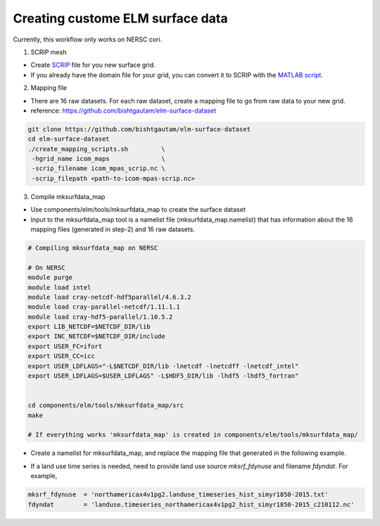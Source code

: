 Creating custome ELM surface data
===========================

Currently, this workflow only works on NERSC cori. 

1. SCRIP mesh

-  Create `SCRIP <https://earthsystemmodeling.org/docs/release/ESMF_8_0_1/ESMF_refdoc/node3.html#SECTION03028000000000000000>`_ file for you new surface grid. 

-  If you already have the domain file for your grid, you can convert it to SCRIP with the `MATLAB script <https://github.com/donghuix/Setup-E3SM-Mac/blob/master/matlab-scripts-to-process-inputs/convert_domain_to_SCRIPgrid.m>`_.

2. Mapping file

- There are 16 raw datasets. For each raw dataset, create a mapping file to go from raw data to your new grid.

- reference: https://github.com/bishtgautam/elm-surface-dataset

.. code-block:: bash 

   git clone https://github.com/bishtgautam/elm-surface-dataset
   cd elm-surface-dataset
   ./create_mapping_scripts.sh         \
    -hgrid_name icom_maps              \
    -scrip_filename icom_mpas_scrip.nc \
    -scrip_filepath <path-to-icom-mpas-scrip.nc>

3. Compile mksurfdata_map

- Use components/elm/tools/mksurfdata_map to create the surface dataset

- Input to the mksurfdata_map tool is a namelist file (mksurfdata_map.namelist) that has information about the 16 mapping files (generated in step-2) and 16 raw datasets.

.. code-block:: bash 

   # Compiling mksurfdata_map on NERSC
    
   # On NERSC
   module purge
   module load intel
   module load cray-netcdf-hdf5parallel/4.6.3.2
   module load cray-parallel-netcdf/1.11.1.1
   module load cray-hdf5-parallel/1.10.5.2
   export LIB_NETCDF=$NETCDF_DIR/lib
   export INC_NETCDF=$NETCDF_DIR/include
   export USER_FC=ifort
   export USER_CC=icc
   export USER_LDFLAGS="-L$NETCDF_DIR/lib -lnetcdf -lnetcdff -lnetcdf_intel"
   export USER_LDFLAGS=$USER_LDFLAGS" -L$HDF5_DIR/lib -lhdf5 -lhdf5_fortran"
    
    
   cd components/elm/tools/mksurfdata_map/src
   make
    
   # If everything works 'mksurfdata_map' is created in components/elm/tools/mksurfdata_map/

- Create a namelist for mksurfdata_map, and replace the mapping file that generated in the following example.

.. code-block:: bash 
   # On NERSC use /global/cfs/cdirs/e3sm/inputdata/lnd/clm2/rawdata for mksrf_*

   >cat northamericax4v1pg2-2010.namelist
      &elmexp
       nglcec            = 0
       mksrf_fgrid       = '/global/cscratch1/sd/gbisht/inputdata/lnd/clm2/mappingdata/maps/northamericax4v1pg2/map_0.5x0.5_MODIS_to_northamericax4v1pg2_nomask_aave_da_c210112.nc'
       map_fpft          = '/global/cscratch1/sd/gbisht/inputdata/lnd/clm2/mappingdata/maps/northamericax4v1pg2/map_0.5x0.5_MODIS_to_northamericax4v1pg2_nomask_aave_da_c210112.nc'
       map_fglacier      = '/global/cscratch1/sd/gbisht/inputdata/lnd/clm2/mappingdata/maps/northamericax4v1pg2/map_3x3min_GLOBE-Gardner_to_northamericax4v1pg2_nomask_aave_da_c210112.nc'
       map_fsoicol       = '/global/cscratch1/sd/gbisht/inputdata/lnd/clm2/mappingdata/maps/northamericax4v1pg2/map_0.5x0.5_MODIS_to_northamericax4v1pg2_nomask_aave_da_c210112.nc'
       map_fsoiord       = '/global/cscratch1/sd/gbisht/inputdata/lnd/clm2/mappingdata/maps/northamericax4v1pg2/map_0.5x0.5_MODIS_to_northamericax4v1pg2_nomask_aave_da_c210112.nc'
       map_furban        = '/global/cscratch1/sd/gbisht/inputdata/lnd/clm2/mappingdata/maps/northamericax4v1pg2/map_3x3min_LandScan2004_to_northamericax4v1pg2_nomask_aave_da_c210112.nc'
       map_fmax          = '/global/cscratch1/sd/gbisht/inputdata/lnd/clm2/mappingdata/maps/northamericax4v1pg2/map_3x3min_USGS_to_northamericax4v1pg2_nomask_aave_da_c210112.nc'
       map_forganic      = '/global/cscratch1/sd/gbisht/inputdata/lnd/clm2/mappingdata/maps/northamericax4v1pg2/map_5x5min_ISRIC-WISE_to_northamericax4v1pg2_nomask_aave_da_c210112.nc'
       map_flai          = '/global/cscratch1/sd/gbisht/inputdata/lnd/clm2/mappingdata/maps/northamericax4v1pg2/map_0.5x0.5_MODIS_to_northamericax4v1pg2_nomask_aave_da_c210112.nc'
       map_fharvest      = '/global/cscratch1/sd/gbisht/inputdata/lnd/clm2/mappingdata/maps/northamericax4v1pg2/map_0.5x0.5_MODIS_to_northamericax4v1pg2_nomask_aave_da_c210112.nc'
       map_flakwat       = '/global/cscratch1/sd/gbisht/inputdata/lnd/clm2/mappingdata/maps/northamericax4v1pg2/map_3x3min_MODIS_to_northamericax4v1pg2_nomask_aave_da_c210112.nc'
       map_fwetlnd       = '/global/cscratch1/sd/gbisht/inputdata/lnd/clm2/mappingdata/maps/northamericax4v1pg2/map_0.5x0.5_AVHRR_to_northamericax4v1pg2_nomask_aave_da_c210112.nc'
       map_fvocef        = '/global/cscratch1/sd/gbisht/inputdata/lnd/clm2/mappingdata/maps/northamericax4v1pg2/map_0.5x0.5_AVHRR_to_northamericax4v1pg2_nomask_aave_da_c210112.nc'
       map_fsoitex       = '/global/cscratch1/sd/gbisht/inputdata/lnd/clm2/mappingdata/maps/northamericax4v1pg2/map_5x5min_IGBP-GSDP_to_northamericax4v1pg2_nomask_aave_da_c210112.nc'
       map_furbtopo      = '/global/cscratch1/sd/gbisht/inputdata/lnd/clm2/mappingdata/maps/northamericax4v1pg2/map_10x10min_nomask_to_northamericax4v1pg2_nomask_aave_da_c210112.nc'
       map_flndtopo      = '/global/cscratch1/sd/gbisht/inputdata/lnd/clm2/mappingdata/maps/northamericax4v1pg2/map_10x10min_nomask_to_northamericax4v1pg2_nomask_aave_da_c210112.nc'
       map_fgdp          = '/global/cscratch1/sd/gbisht/inputdata/lnd/clm2/mappingdata/maps/northamericax4v1pg2/map_0.5x0.5_AVHRR_to_northamericax4v1pg2_nomask_aave_da_c210112.nc'
       map_fpeat         = '/global/cscratch1/sd/gbisht/inputdata/lnd/clm2/mappingdata/maps/northamericax4v1pg2/map_0.5x0.5_AVHRR_to_northamericax4v1pg2_nomask_aave_da_c210112.nc'
       map_fabm          = '/global/cscratch1/sd/gbisht/inputdata/lnd/clm2/mappingdata/maps/northamericax4v1pg2/map_0.5x0.5_AVHRR_to_northamericax4v1pg2_nomask_aave_da_c210112.nc'
       map_ftopostats    = '/global/cscratch1/sd/gbisht/inputdata/lnd/clm2/mappingdata/maps/northamericax4v1pg2/map_1km-merge-10min_HYDRO1K-merge-nomask_to_northamericax4v1pg2_nomask_aave_da_c210112.nc'
       map_fvic          = '/global/cscratch1/sd/gbisht/inputdata/lnd/clm2/mappingdata/maps/northamericax4v1pg2/map_0.9x1.25_GRDC_to_northamericax4v1pg2_nomask_aave_da_c210112.nc'
       map_fch4          = '/global/cscratch1/sd/gbisht/inputdata/lnd/clm2/mappingdata/maps/northamericax4v1pg2/map_360x720cru_cruncep_to_northamericax4v1pg2_nomask_aave_da_c210112.nc'
       map_fphosphorus   = '/global/cscratch1/sd/gbisht/inputdata/lnd/clm2/mappingdata/maps/northamericax4v1pg2/map_0.5x0.5_GSDTG2000_to_northamericax4v1pg2_nomask_aave_da_c210112.nc'
       map_fgrvl         = '/global/cscratch1/sd/gbisht/inputdata/lnd/clm2/mappingdata/maps/northamericax4v1pg2/map_5x5min_ISRIC-WISE_to_northamericax4v1pg2_nomask_aave_da_c210112.nc'
       map_fslp10        = '/global/cscratch1/sd/gbisht/inputdata/lnd/clm2/mappingdata/maps/northamericax4v1pg2/map_0.5x0.5_AVHRR_to_northamericax4v1pg2_nomask_aave_da_c210112.nc'
       map_fero          = '/global/cscratch1/sd/gbisht/inputdata/lnd/clm2/mappingdata/maps/northamericax4v1pg2/map_0.5x0.5_AVHRR_to_northamericax4v1pg2_nomask_aave_da_c210112.nc'
       mksrf_fsoitex     = '/global/cscratch1/sd/gbisht/inputdata/lnd/clm2/rawdata/mksrf_soitex.10level.c010119.nc'
       mksrf_forganic    = '/global/cscratch1/sd/gbisht/inputdata/lnd/clm2/rawdata/mksrf_organic_10level_5x5min_ISRIC-WISE-NCSCD_nlev7_c120830.nc'
       mksrf_flakwat     = '/global/cscratch1/sd/gbisht/inputdata/lnd/clm2/rawdata/mksrf_LakePnDepth_3x3min_simyr2004_c111116.nc'
       mksrf_fwetlnd     = '/global/cscratch1/sd/gbisht/inputdata/lnd/clm2/rawdata/mksrf_lanwat.050425.nc'
       mksrf_fmax        = '/global/cscratch1/sd/gbisht/inputdata/lnd/clm2/rawdata/mksrf_fmax_3x3min_USGS_c120911.nc'
       mksrf_fglacier    = '/global/cscratch1/sd/gbisht/inputdata/lnd/clm2/rawdata/mksrf_glacier_3x3min_simyr2000.c120926.nc'
       mksrf_fvocef      = '/global/cscratch1/sd/gbisht/inputdata/lnd/clm2/rawdata/mksrf_vocef_0.5x0.5_simyr2000.c110531.nc'
       mksrf_furbtopo    = '/global/cscratch1/sd/gbisht/inputdata/lnd/clm2/rawdata/mksrf_topo.10min.c080912.nc'
       mksrf_flndtopo    = '/global/cscratch1/sd/gbisht/inputdata/lnd/clm2/rawdata/topodata_10min_USGS_071205.nc'
       mksrf_fgdp        = '/global/cscratch1/sd/gbisht/inputdata/lnd/clm2/rawdata/mksrf_gdp_0.5x0.5_AVHRR_simyr2000.c130228.nc'
       mksrf_fpeat       = '/global/cscratch1/sd/gbisht/inputdata/lnd/clm2/rawdata/mksrf_peatf_0.5x0.5_AVHRR_simyr2000.c130228.nc'
       mksrf_fabm        = '/global/cscratch1/sd/gbisht/inputdata/lnd/clm2/rawdata/mksrf_abm_0.5x0.5_AVHRR_simyr2000.c130201.nc'
       mksrf_ftopostats  = '/global/cscratch1/sd/gbisht/inputdata/lnd/clm2/rawdata/mksrf_topostats_1km-merge-10min_HYDRO1K-merge-nomask_simyr2000.c130402.nc'
       mksrf_fvic        = '/global/cscratch1/sd/gbisht/inputdata/lnd/clm2/rawdata/mksrf_vic_0.9x1.25_GRDC_simyr2000.c130307.nc'
       mksrf_fch4        = '/global/cscratch1/sd/gbisht/inputdata/lnd/clm2/rawdata/mksrf_ch4inversion_360x720_cruncep_simyr2000.c130322.nc'
       outnc_double      = .true.
       all_urban         = .false.
       no_inlandwet      = .true.
       mksrf_furban      = '/global/cscratch1/sd/gbisht/inputdata/lnd/clm2/rawdata/mksrf_urban_0.05x0.05_simyr2000.c120621.nc'
       mksrf_fphosphorus = '/global/cscratch1/sd/gbisht/inputdata/lnd/clm2/rawdata/mksrf_soilphos_0.5x0.5_simyr1850.c170623.nc'
       mksrf_fgrvl       = '/global/cscratch1/sd/gbisht/inputdata/lnd/clm2/rawdata/mksrf_gravel_10level_5min.c190603.nc'
       mksrf_fslp10      = '/global/cscratch1/sd/gbisht/inputdata/lnd/clm2/rawdata/mksrf_slope_10p_0.5x0.5.c190603.nc'
       mksrf_fero        = '/global/cscratch1/sd/gbisht/inputdata/lnd/clm2/rawdata/mksrf_soilero_0.5x0.5.c190603.nc'
       mksrf_fvegtyp  = '/global/cscratch1/sd/gbisht/inputdata/lnd/clm2/rawdata/LUT_LUH2_HIST_LUH1f_07082020/LUT_LUH2_historical_2010_c07082020.nc'
       mksrf_fsoicol  = '/global/cscratch1/sd/gbisht/inputdata/lnd/clm2/rawdata/pftlandusedyn.0.5x0.5.simyr1850-2005.c090630/mksrf_soilcol_global_c090324.nc'
       mksrf_fsoiord  = '/global/cscratch1/sd/gbisht/inputdata/lnd/clm2/rawdata/pftlandusedyn.0.5x0.5.simyr1850-2005.c090630/mksrf_soilord_global_c150313.nc'
       mksrf_flai     = '/global/cscratch1/sd/gbisht/inputdata/lnd/clm2/rawdata/pftlandusedyn.0.5x0.5.simyr1850-2005.c090630/mksrf_lai_global_c090506.nc'
       fsurdat        = 'surfdata_northamericax4v1pg2_simyr2010_c210112.nc'
       fsurlog        = 'surfdata_northamericax4v1pg2_simyr2010_c210112.log'
       mksrf_fdynuse  = ' '
       fdyndat        = ' '
      /

      # On NERSC use an interactive job to create the data
      salloc --nodes 1 --qos interactive --time 01:00:00 --constraint knl -A e3sm

      export HDF5_USE_FILE_LOCKING=FALSE
      srun -n 1 ./mksurfdata_map < northamericax4v1pg2-2010.namelist

- If a land use time series is needed, need to provide land use source `mksrf_fdynuse` and filename `fdyndat`. For example, 

.. code-block:: bash 

   mksrf_fdynuse  = 'northamericax4v1pg2.landuse_timeseries_hist_simyr1850-2015.txt'
   fdyndat        = 'landuse.timeseries_northamericax4v1pg2_hist_simyr1850-2015_c210112.nc'
